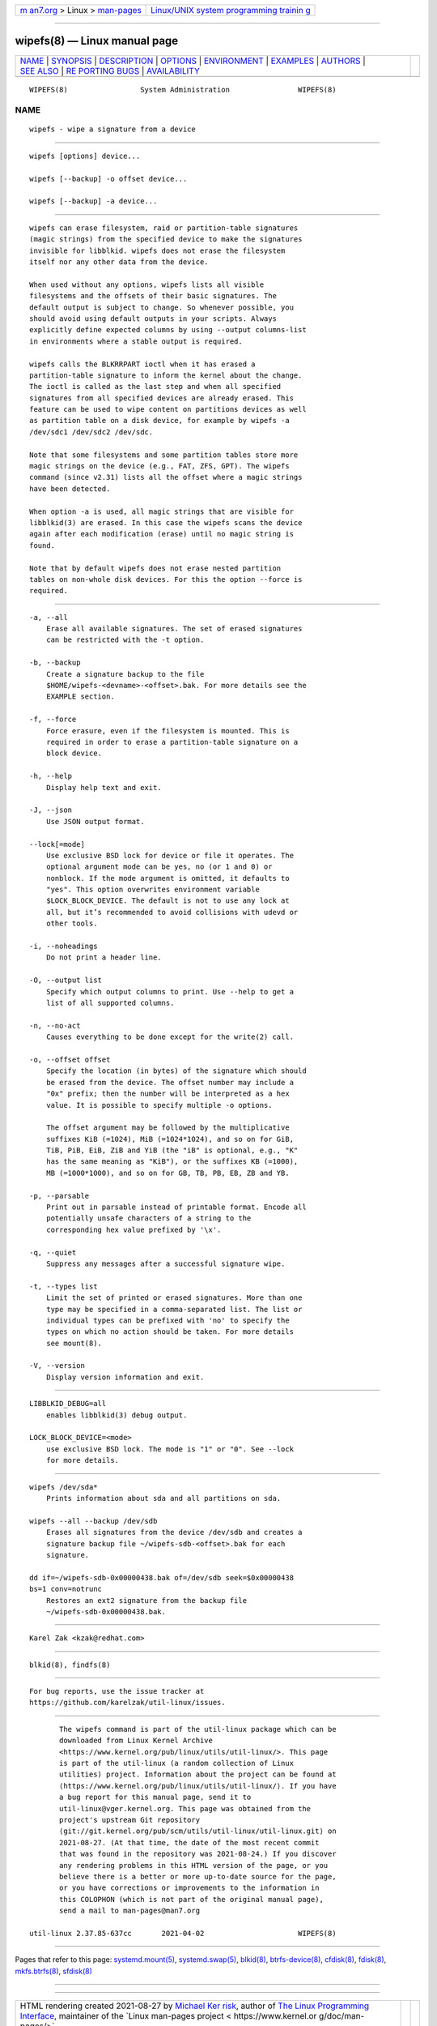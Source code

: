 .. container:: page-top

.. container:: nav-bar

   +----------------------------------+----------------------------------+
   | `m                               | `Linux/UNIX system programming   |
   | an7.org <../../../index.html>`__ | trainin                          |
   | > Linux >                        | g <http://man7.org/training/>`__ |
   | `man-pages <../index.html>`__    |                                  |
   +----------------------------------+----------------------------------+

--------------

wipefs(8) — Linux manual page
=============================

+-----------------------------------+-----------------------------------+
| `NAME <#NAME>`__ \|               |                                   |
| `SYNOPSIS <#SYNOPSIS>`__ \|       |                                   |
| `DESCRIPTION <#DESCRIPTION>`__ \| |                                   |
| `OPTIONS <#OPTIONS>`__ \|         |                                   |
| `ENVIRONMENT <#ENVIRONMENT>`__ \| |                                   |
| `EXAMPLES <#EXAMPLES>`__ \|       |                                   |
| `AUTHORS <#AUTHORS>`__ \|         |                                   |
| `SEE ALSO <#SEE_ALSO>`__ \|       |                                   |
| `RE                               |                                   |
| PORTING BUGS <#REPORTING_BUGS>`__ |                                   |
| \|                                |                                   |
| `AVAILABILITY <#AVAILABILITY>`__  |                                   |
+-----------------------------------+-----------------------------------+
| .. container:: man-search-box     |                                   |
+-----------------------------------+-----------------------------------+

::

   WIPEFS(8)                 System Administration                WIPEFS(8)

NAME
-------------------------------------------------

::

          wipefs - wipe a signature from a device


---------------------------------------------------------

::

          wipefs [options] device...

          wipefs [--backup] -o offset device...

          wipefs [--backup] -a device...


---------------------------------------------------------------

::

          wipefs can erase filesystem, raid or partition-table signatures
          (magic strings) from the specified device to make the signatures
          invisible for libblkid. wipefs does not erase the filesystem
          itself nor any other data from the device.

          When used without any options, wipefs lists all visible
          filesystems and the offsets of their basic signatures. The
          default output is subject to change. So whenever possible, you
          should avoid using default outputs in your scripts. Always
          explicitly define expected columns by using --output columns-list
          in environments where a stable output is required.

          wipefs calls the BLKRRPART ioctl when it has erased a
          partition-table signature to inform the kernel about the change.
          The ioctl is called as the last step and when all specified
          signatures from all specified devices are already erased. This
          feature can be used to wipe content on partitions devices as well
          as partition table on a disk device, for example by wipefs -a
          /dev/sdc1 /dev/sdc2 /dev/sdc.

          Note that some filesystems and some partition tables store more
          magic strings on the device (e.g., FAT, ZFS, GPT). The wipefs
          command (since v2.31) lists all the offset where a magic strings
          have been detected.

          When option -a is used, all magic strings that are visible for
          libblkid(3) are erased. In this case the wipefs scans the device
          again after each modification (erase) until no magic string is
          found.

          Note that by default wipefs does not erase nested partition
          tables on non-whole disk devices. For this the option --force is
          required.


-------------------------------------------------------

::

          -a, --all
              Erase all available signatures. The set of erased signatures
              can be restricted with the -t option.

          -b, --backup
              Create a signature backup to the file
              $HOME/wipefs-<devname>-<offset>.bak. For more details see the
              EXAMPLE section.

          -f, --force
              Force erasure, even if the filesystem is mounted. This is
              required in order to erase a partition-table signature on a
              block device.

          -h, --help
              Display help text and exit.

          -J, --json
              Use JSON output format.

          --lock[=mode]
              Use exclusive BSD lock for device or file it operates. The
              optional argument mode can be yes, no (or 1 and 0) or
              nonblock. If the mode argument is omitted, it defaults to
              "yes". This option overwrites environment variable
              $LOCK_BLOCK_DEVICE. The default is not to use any lock at
              all, but it’s recommended to avoid collisions with udevd or
              other tools.

          -i, --noheadings
              Do not print a header line.

          -O, --output list
              Specify which output columns to print. Use --help to get a
              list of all supported columns.

          -n, --no-act
              Causes everything to be done except for the write(2) call.

          -o, --offset offset
              Specify the location (in bytes) of the signature which should
              be erased from the device. The offset number may include a
              "0x" prefix; then the number will be interpreted as a hex
              value. It is possible to specify multiple -o options.

              The offset argument may be followed by the multiplicative
              suffixes KiB (=1024), MiB (=1024*1024), and so on for GiB,
              TiB, PiB, EiB, ZiB and YiB (the "iB" is optional, e.g., "K"
              has the same meaning as "KiB"), or the suffixes KB (=1000),
              MB (=1000*1000), and so on for GB, TB, PB, EB, ZB and YB.

          -p, --parsable
              Print out in parsable instead of printable format. Encode all
              potentially unsafe characters of a string to the
              corresponding hex value prefixed by '\x'.

          -q, --quiet
              Suppress any messages after a successful signature wipe.

          -t, --types list
              Limit the set of printed or erased signatures. More than one
              type may be specified in a comma-separated list. The list or
              individual types can be prefixed with 'no' to specify the
              types on which no action should be taken. For more details
              see mount(8).

          -V, --version
              Display version information and exit.


---------------------------------------------------------------

::

          LIBBLKID_DEBUG=all
              enables libblkid(3) debug output.

          LOCK_BLOCK_DEVICE=<mode>
              use exclusive BSD lock. The mode is "1" or "0". See --lock
              for more details.


---------------------------------------------------------

::

          wipefs /dev/sda*
              Prints information about sda and all partitions on sda.

          wipefs --all --backup /dev/sdb
              Erases all signatures from the device /dev/sdb and creates a
              signature backup file ~/wipefs-sdb-<offset>.bak for each
              signature.

          dd if=~/wipefs-sdb-0x00000438.bak of=/dev/sdb seek=$0x00000438
          bs=1 conv=notrunc
              Restores an ext2 signature from the backup file
              ~/wipefs-sdb-0x00000438.bak.


-------------------------------------------------------

::

          Karel Zak <kzak@redhat.com>


---------------------------------------------------------

::

          blkid(8), findfs(8)


---------------------------------------------------------------------

::

          For bug reports, use the issue tracker at
          https://github.com/karelzak/util-linux/issues.


-----------------------------------------------------------------

::

          The wipefs command is part of the util-linux package which can be
          downloaded from Linux Kernel Archive
          <https://www.kernel.org/pub/linux/utils/util-linux/>. This page
          is part of the util-linux (a random collection of Linux
          utilities) project. Information about the project can be found at
          ⟨https://www.kernel.org/pub/linux/utils/util-linux/⟩. If you have
          a bug report for this manual page, send it to
          util-linux@vger.kernel.org. This page was obtained from the
          project's upstream Git repository
          ⟨git://git.kernel.org/pub/scm/utils/util-linux/util-linux.git⟩ on
          2021-08-27. (At that time, the date of the most recent commit
          that was found in the repository was 2021-08-24.) If you discover
          any rendering problems in this HTML version of the page, or you
          believe there is a better or more up-to-date source for the page,
          or you have corrections or improvements to the information in
          this COLOPHON (which is not part of the original manual page),
          send a mail to man-pages@man7.org

   util-linux 2.37.85-637cc       2021-04-02                      WIPEFS(8)

--------------

Pages that refer to this page:
`systemd.mount(5) <../man5/systemd.mount.5.html>`__, 
`systemd.swap(5) <../man5/systemd.swap.5.html>`__, 
`blkid(8) <../man8/blkid.8.html>`__, 
`btrfs-device(8) <../man8/btrfs-device.8.html>`__, 
`cfdisk(8) <../man8/cfdisk.8.html>`__, 
`fdisk(8) <../man8/fdisk.8.html>`__, 
`mkfs.btrfs(8) <../man8/mkfs.btrfs.8.html>`__, 
`sfdisk(8) <../man8/sfdisk.8.html>`__

--------------

--------------

.. container:: footer

   +-----------------------+-----------------------+-----------------------+
   | HTML rendering        |                       | |Cover of TLPI|       |
   | created 2021-08-27 by |                       |                       |
   | `Michael              |                       |                       |
   | Ker                   |                       |                       |
   | risk <https://man7.or |                       |                       |
   | g/mtk/index.html>`__, |                       |                       |
   | author of `The Linux  |                       |                       |
   | Programming           |                       |                       |
   | Interface <https:     |                       |                       |
   | //man7.org/tlpi/>`__, |                       |                       |
   | maintainer of the     |                       |                       |
   | `Linux man-pages      |                       |                       |
   | project <             |                       |                       |
   | https://www.kernel.or |                       |                       |
   | g/doc/man-pages/>`__. |                       |                       |
   |                       |                       |                       |
   | For details of        |                       |                       |
   | in-depth **Linux/UNIX |                       |                       |
   | system programming    |                       |                       |
   | training courses**    |                       |                       |
   | that I teach, look    |                       |                       |
   | `here <https://ma     |                       |                       |
   | n7.org/training/>`__. |                       |                       |
   |                       |                       |                       |
   | Hosting by `jambit    |                       |                       |
   | GmbH                  |                       |                       |
   | <https://www.jambit.c |                       |                       |
   | om/index_en.html>`__. |                       |                       |
   +-----------------------+-----------------------+-----------------------+

--------------

.. container:: statcounter

   |Web Analytics Made Easy - StatCounter|

.. |Cover of TLPI| image:: https://man7.org/tlpi/cover/TLPI-front-cover-vsmall.png
   :target: https://man7.org/tlpi/
.. |Web Analytics Made Easy - StatCounter| image:: https://c.statcounter.com/7422636/0/9b6714ff/1/
   :class: statcounter
   :target: https://statcounter.com/
